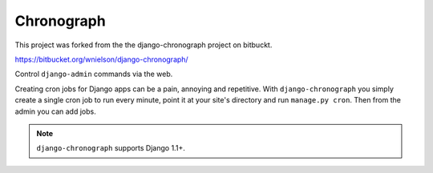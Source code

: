 .. -*- restructuredtext -*-

Chronograph
===========

This project was forked from the the django-chronograph project on bitbuckt.

https://bitbucket.org/wnielson/django-chronograph/

Control ``django-admin`` commands via the web.

Creating cron jobs for Django apps can be a pain, annoying and repetitive. With
``django-chronograph`` you simply create a single cron job to run every minute,
point it at your site's directory and run ``manage.py cron``. Then from the admin
you can add jobs.


.. Note::

	``django-chronograph`` supports Django 1.1+.

